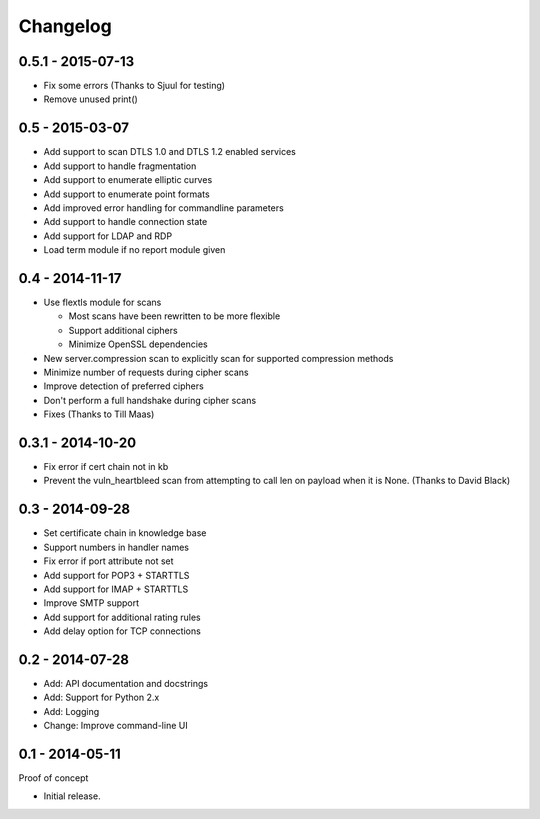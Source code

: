 Changelog
=========

0.5.1 - 2015-07-13
~~~~~~~~~~~~~~~~~~

* Fix some errors (Thanks to Sjuul for testing)
* Remove unused print()

0.5 - 2015-03-07
~~~~~~~~~~~~~~~~

* Add support to scan DTLS 1.0 and DTLS 1.2 enabled services
* Add support to handle fragmentation
* Add support to enumerate elliptic curves
* Add support to enumerate point formats
* Add improved error handling for commandline parameters
* Add support to handle connection state
* Add support for LDAP and RDP
* Load term module if no report module given

0.4 - 2014-11-17
~~~~~~~~~~~~~~~~

* Use flextls module for scans

  * Most scans have been rewritten to be more flexible
  * Support additional ciphers
  * Minimize OpenSSL dependencies

* New server.compression scan to explicitly scan for supported compression methods
* Minimize number of requests during cipher scans
* Improve detection of preferred ciphers
* Don't perform a full handshake during cipher scans
* Fixes (Thanks to Till Maas)

0.3.1 - 2014-10-20
~~~~~~~~~~~~~~~~~~

* Fix error if cert chain not in kb
* Prevent the vuln_heartbleed scan from attempting to call len on payload when it is None. (Thanks to David Black)

0.3 - 2014-09-28
~~~~~~~~~~~~~~~~

* Set certificate chain in knowledge base
* Support numbers in handler names
* Fix error if port attribute not set
* Add support for POP3 + STARTTLS
* Add support for IMAP + STARTTLS
* Improve SMTP support
* Add support for additional rating rules
* Add delay option for TCP connections

0.2 - 2014-07-28
~~~~~~~~~~~~~~~~

* Add: API documentation and docstrings
* Add: Support for Python 2.x
* Add: Logging
* Change: Improve command-line UI

0.1 - 2014-05-11
~~~~~~~~~~~~~~~~

Proof of concept

* Initial release.

.. _`master`: https://github.com/DinoTools/pysslscan
